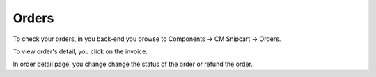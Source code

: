 ======
Orders
======

To check your orders, in you back-end you browse to Components -> CM Snipcart -> Orders.

.. image:: ../images/cmsnipcart_order_list.jpg

To view order's detail, you click on the invoice.

.. image:: ../images/cmsnipcart_order_detail.jpg

In order detail page, you change change the status of the order or refund the order.
